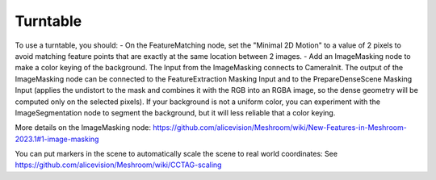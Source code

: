 Turntable
=========

To use a turntable, you should:
- On the FeatureMatching node, set the "Minimal 2D Motion" to a value of 2 pixels to avoid matching feature points that are exactly at the same location between 2 images.
- Add an ImageMasking node to make a color keying of the background.
The Input from the ImageMasking connects to CameraInit. The output of the ImageMasking node can be connected to the FeatureExtraction Masking Input and to the PrepareDenseScene Masking Input (applies the undistort to the mask and combines it with the RGB into an RGBA image, so the dense geometry will be computed only on the selected pixels).
If your background is not a uniform color, you can experiment with the ImageSegmentation node to segment the background, but it will less reliable that a color keying.

More details on the ImageMasking node: https://github.com/alicevision/Meshroom/wiki/New-Features-in-Meshroom-2023.1#1-image-masking

You can put markers in the scene to automatically scale the scene to real world coordinates:
See https://github.com/alicevision/Meshroom/wiki/CCTAG-scaling
